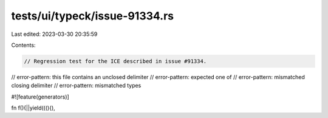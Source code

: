 tests/ui/typeck/issue-91334.rs
==============================

Last edited: 2023-03-30 20:35:59

Contents:

.. code-block:: rs

    // Regression test for the ICE described in issue #91334.

// error-pattern: this file contains an unclosed delimiter
// error-pattern: expected one of
// error-pattern: mismatched closing delimiter
// error-pattern: mismatched types

#![feature(generators)]

fn f(){||yield(((){),


